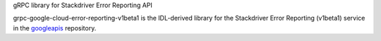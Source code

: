 gRPC library for Stackdriver Error Reporting API

grpc-google-cloud-error-reporting-v1beta1 is the IDL-derived library for the Stackdriver Error Reporting (v1beta1) service in the googleapis_ repository.

.. _`googleapis`: https://github.com/googleapis/googleapis/tree/master/google/devtools/clouderrorreporting/v1beta1

